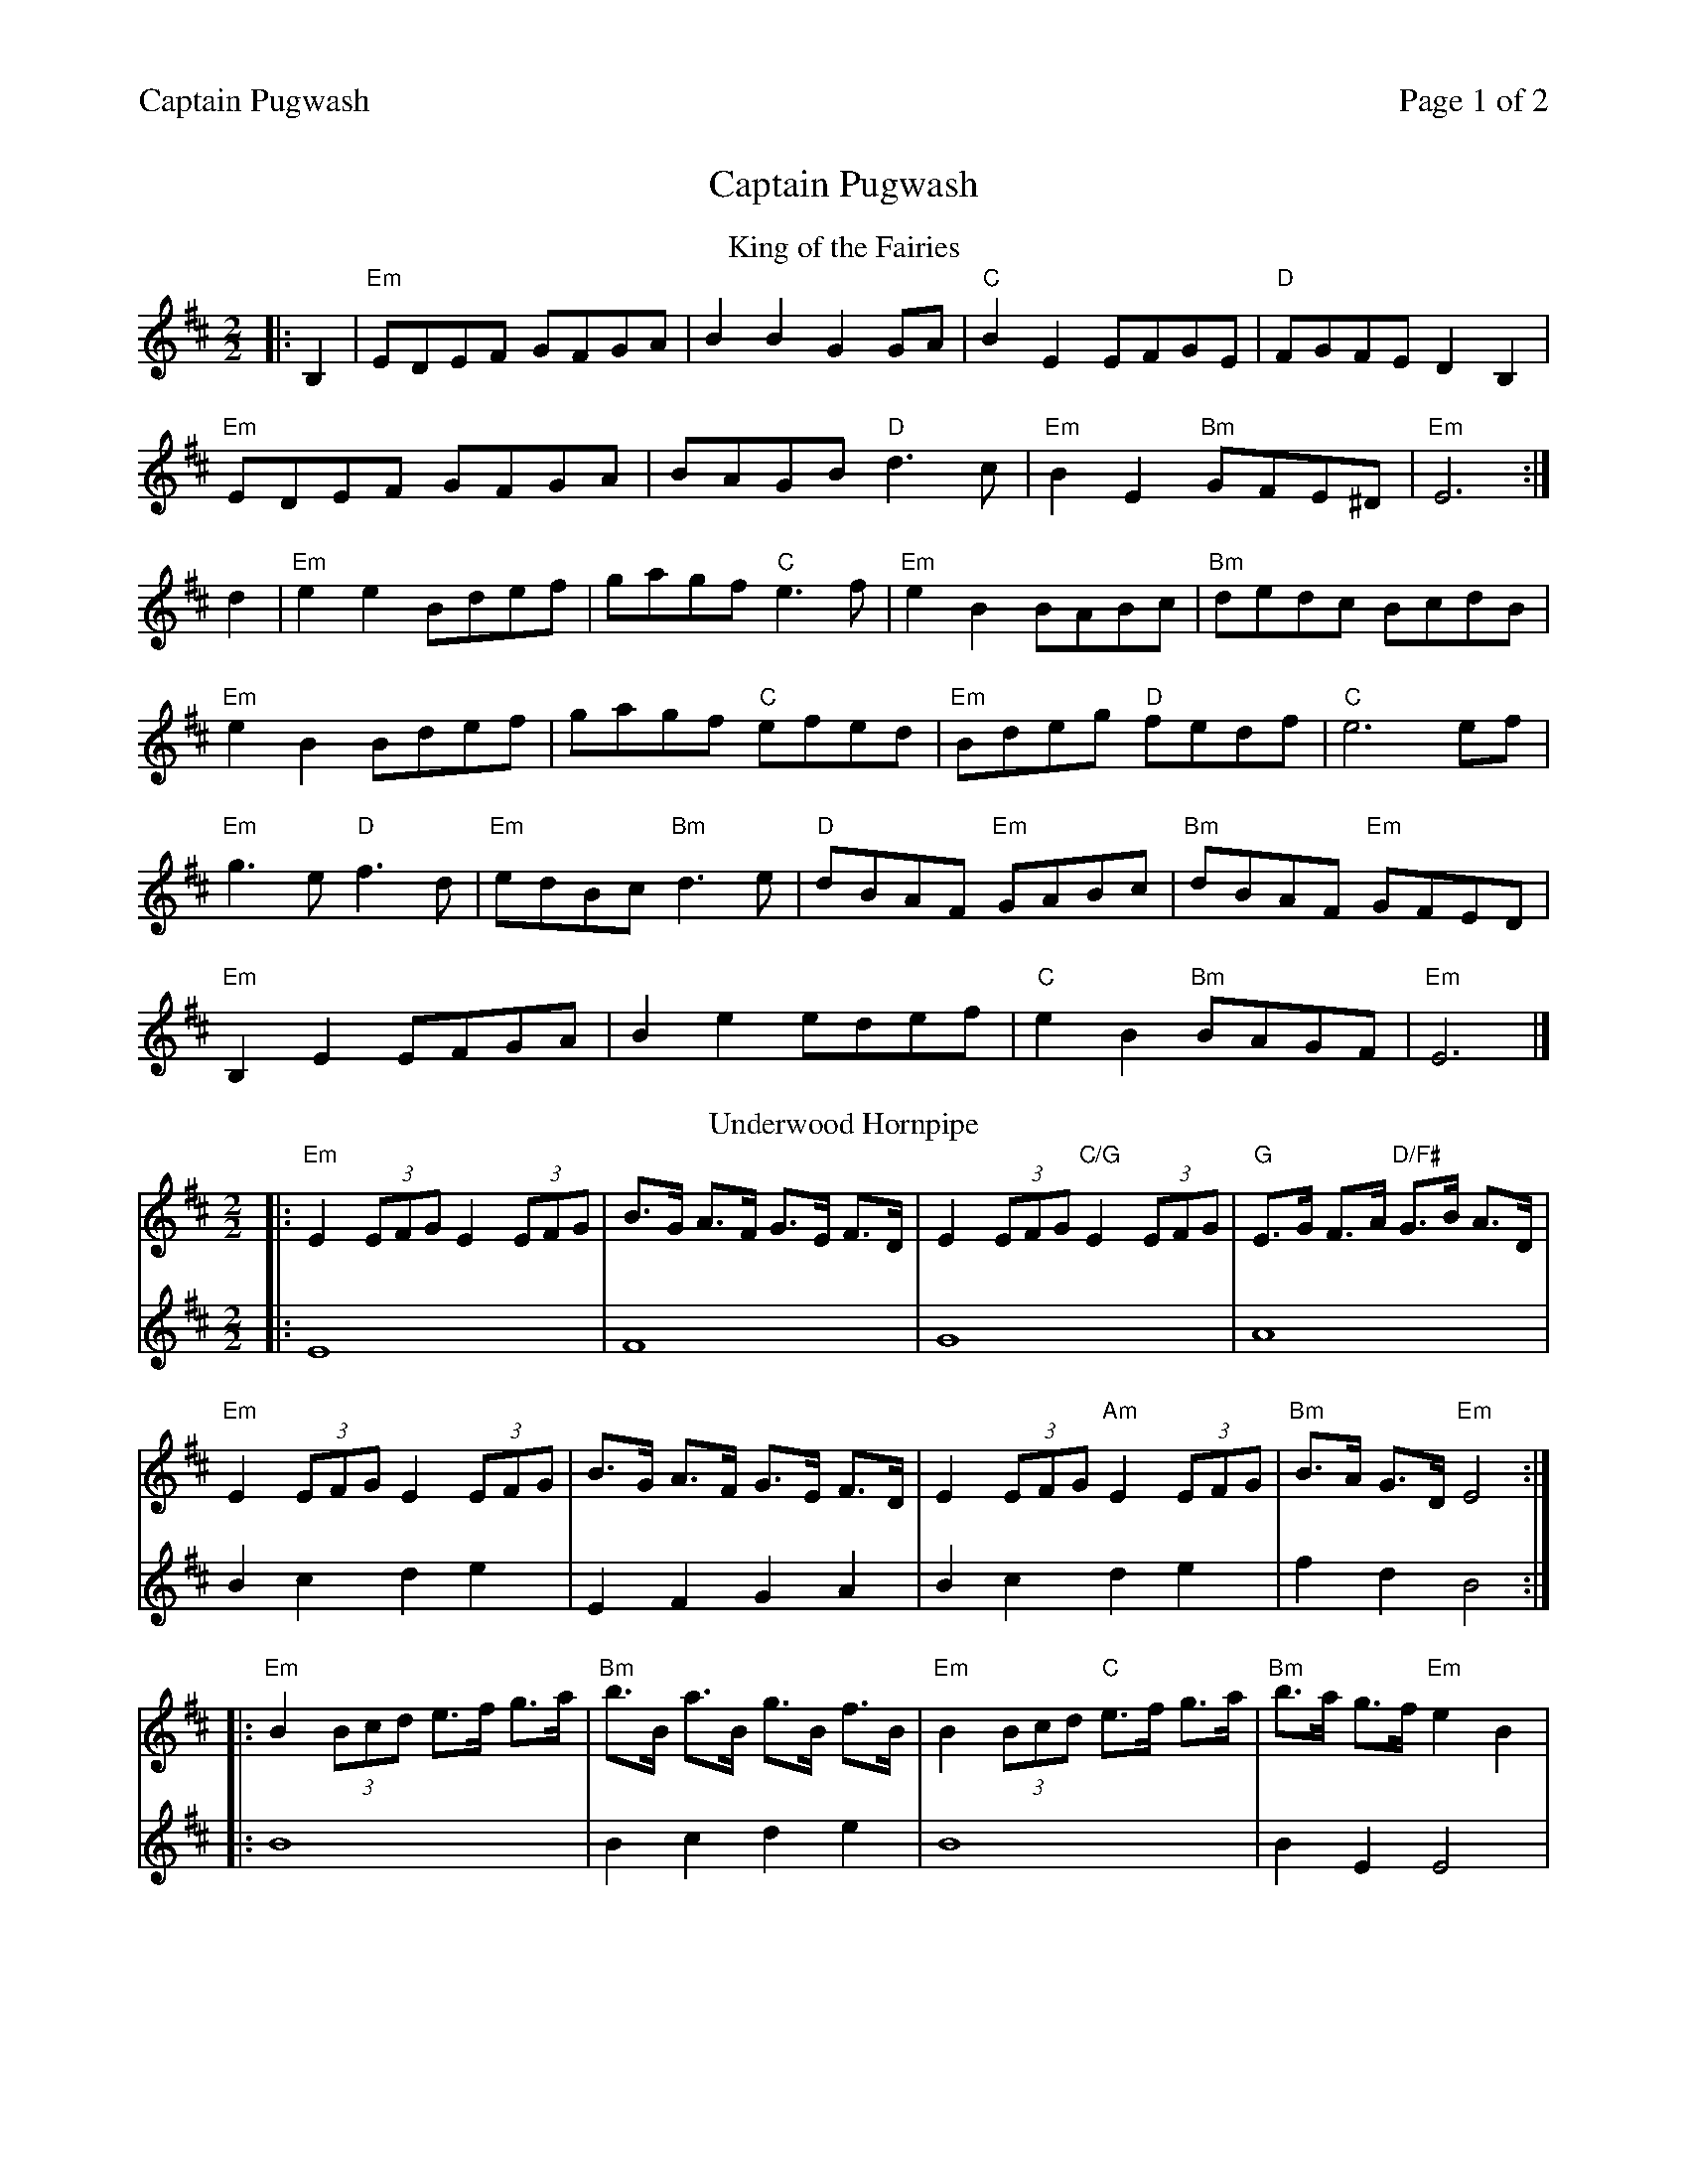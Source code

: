 %%printparts 0
%%printtempo 0
%%header "$T		Page $P of 2"
%%scale 0.7
X: 1
T:Captain Pugwash
R:hornpipe
M:2/2
L:1/8
Q:1/4=140
P:A2B2C2D2
K:Em
%ALTO K:clef=alto middle=c
%BASS K:clef=bass middle=d
P:A
T:King of the Fairies
K:Edor
%ALTO K:clef=alto middle=c
%BASS K:clef=bass middle=d
|:B,2|"Em"EDEF GFGA|B2B2 G2GA|"C"B2E2 EFGE|"D"FGFE D2B,2|
"Em"EDEF GFGA|BAGB "D"d3c|"Em"B2E2 "Bm"GFE^D|"Em"E6 :|
d2|"Em"e2e2 Bdef|gagf "C"e3f|"Em"e2B2 BABc|"Bm"dedc BcdB|
"Em"e2B2 Bdef|gagf "C"efed|"Em"Bdeg "D"fedf|"C"e6 ef|
"Em"g3e "D"f3d|"Em"edBc "Bm"d3e|"D"dBAF "Em"GABc|"Bm"dBAF "Em"GFED|
"Em"B,2E2 EFGA|B2e2 edef|"C"e2B2 "Bm"BAGF|"Em"E6|]
P:B
T:Underwood Hornpipe
K:D
%%staves 1 2
V:1
|: "Em"E2 (3EFG E2 (3EFG | B>G A>F G>E F>D | E2 (3EFG "C/G"E2 (3EFG | "G"E>G F>A "D/F#"G>B A>D |
"Em"E2 (3EFG E2 (3EFG | B>G A>F G>E F>D | E2 (3EFG "Am"E2 (3EFG | "Bm"B>A G>D "Em"E4 :|
|: "Em"B2 (3Bcd e>f g>a | "Bm"b>B a>B g>B f>B | "Em"B2 (3Bcd "C"e>f g>a | "Bm"b>a g>f "Em"e2 B2 |
"Em"B2 (3Bcd "C/G"e>f g>a | "G"b>B a>B "B7"g>B f>B | "Em"B2 (3Bcd "C"e>f g>a | "Bm"b>a g>f "Em"e2 D2 :|
%
V:2
|: E8 | F8 | G8 | A8 |
B2c2 d2e2 | E2F2 G2A2 | B2c2 d2e2 | f2d2 B4 :|
|: B8 | B2c2 d2e2 | B8 | B2E2 E4 |
B8 | B2c2 d2e2 | B8 | B2E2 E4 :|
%%newpage
%%staves 1
P:C
T:Trumpet Hornpipe (Captain Pugwash)
K:G
D2 \
|: "G"(3GGG G2 (3GGG G2 | "G"B>GB>d g>dB>G | "D"(3DDD D2 (3DDD D2 |
"D"F>DF>A "D7"c>AF>D | "G"(3GGG G2 (3GGG G2 | "G"B>GB>d g2 g2 | "A"f>ag>f "A7"e>gf>e |1
"D"d>^cd>e "D7"d>=cB>A :|2 "D"d>^cd>e "D7"d>=cB>c |: "G/B"(3ddd d2 (3ddd d2 |
"G/B"e>fg>f e>dc>B | "C"c>de>d c>BA>G | "D"F>GA>G "D7"F>DE>F | "G"(3GGG G2 "G7/F"(3=F=F=F =F2 |
"C/E"(3EEE E2 "Eb7"(3_E_E_E _E2 | "D"D>gf>e d>cB>A |1 "G"G2 "D"B2 "G"G2 B>c:|2 "G"G2 "D"B2 "G"G2 |]
